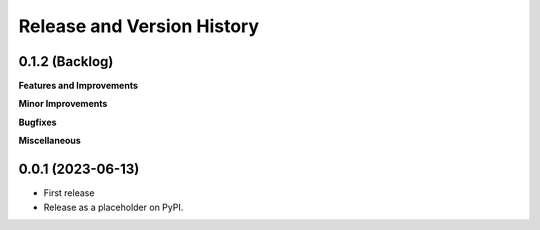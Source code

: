 .. _release_history:

Release and Version History
==============================================================================


0.1.2 (Backlog)
~~~~~~~~~~~~~~~~~~~~~~~~~~~~~~~~~~~~~~~~~~~~~~~~~~~~~~~~~~~~~~~~~~~~~~~~~~~~~~
**Features and Improvements**

**Minor Improvements**

**Bugfixes**

**Miscellaneous**


0.0.1 (2023-06-13)
~~~~~~~~~~~~~~~~~~~~~~~~~~~~~~~~~~~~~~~~~~~~~~~~~~~~~~~~~~~~~~~~~~~~~~~~~~~~~~
- First release
- Release as a placeholder on PyPI.
